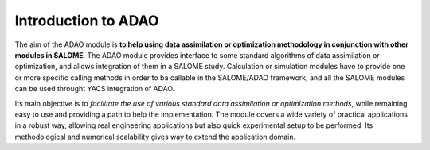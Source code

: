 ================================================================================
Introduction to ADAO
================================================================================

The aim of the ADAO module is **to help using data assimilation or optimization
methodology in conjunction with other modules in SALOME**. The ADAO module
provides interface to some standard algorithms of data assimilation or
optimization, and allows integration of them in a SALOME study. Calculation or
simulation modules have to provide one or more specific calling methods in order
to ba callable in the SALOME/ADAO framework, and all the SALOME modules can be
used throught YACS integration of ADAO.

Its main objective is to *facilitate the use of various standard data
assimilation or optimization methods*, while remaining easy to use and providing
a path to help the implementation. The module covers a wide variety of practical
applications in a robust way, allowing real engineering applications but also
quick experimental setup to be performed. Its methodological and numerical
scalability gives way to extend the application domain.
